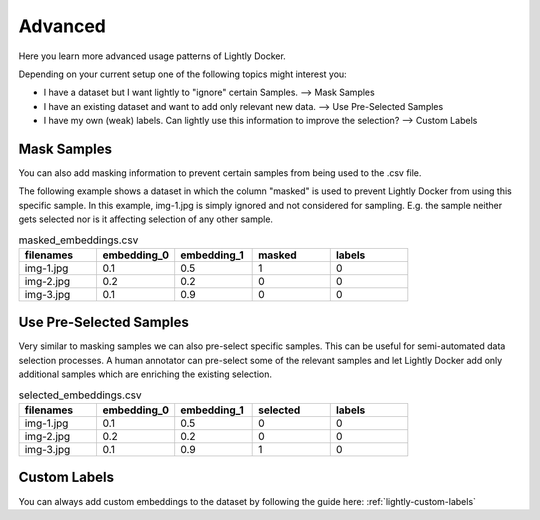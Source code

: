 Advanced
===================================
Here you learn more advanced usage patterns of Lightly Docker.

Depending on your current setup one of the following topics might interest you:

- I have a dataset but I want lightly to "ignore" certain Samples.
  --> Mask Samples

- I have an existing dataset and want to add only relevant new data.
  --> Use Pre-Selected Samples

- I have my own (weak) labels. Can lightly use this information to improve
  the selection? --> Custom Labels


Mask Samples
-----------------------------------

You can also add masking information to prevent certain samples from being
used to the .csv file. 

The following example shows a dataset in which the column "masked" is used
to prevent Lightly Docker from using this specific sample. In this example,
img-1.jpg is simply ignored and not considered for sampling. E.g. the sample
neither gets selected nor is it affecting selection of any other sample.

.. list-table:: masked_embeddings.csv
   :widths: 50 50 50 50 50
   :header-rows: 1

   * - filenames
     - embedding_0
     - embedding_1
     - masked
     - labels
   * - img-1.jpg
     - 0.1
     - 0.5
     - 1
     - 0
   * - img-2.jpg
     - 0.2
     - 0.2
     - 0
     - 0
   * - img-3.jpg
     - 0.1
     - 0.9
     - 0
     - 0



Use Pre-Selected Samples
-----------------------------------
Very similar to masking samples we can also pre-select specific samples. This 
can be useful for semi-automated data selection processes. A human annotator
can pre-select some of the relevant samples and let Lightly Docker add only
additional samples which are enriching the existing selection.


.. list-table:: selected_embeddings.csv
   :widths: 50 50 50 50 50
   :header-rows: 1

   * - filenames
     - embedding_0
     - embedding_1
     - selected
     - labels
   * - img-1.jpg
     - 0.1
     - 0.5
     - 0
     - 0
   * - img-2.jpg
     - 0.2
     - 0.2
     - 0
     - 0
   * - img-3.jpg
     - 0.1
     - 0.9
     - 1
     - 0


Custom Labels
-----------------------------------

You can always add custom embeddings to the dataset by following the guide
here: :ref:`lightly-custom-labels` 